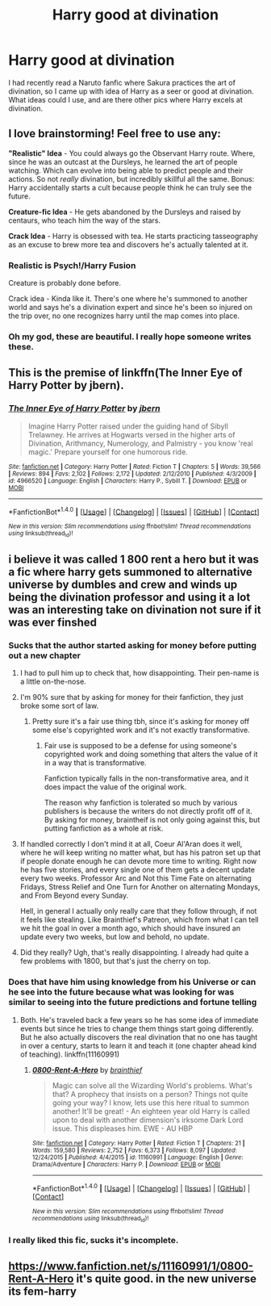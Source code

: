 #+TITLE: Harry good at divination

* Harry good at divination
:PROPERTIES:
:Author: reiajade
:Score: 16
:DateUnix: 1466379416.0
:DateShort: 2016-Jun-20
:FlairText: Request
:END:
I had recently read a Naruto fanfic where Sakura practices the art of divination, so I came up with idea of Harry as a seer or good at divination. What ideas could I use, and are there other pics where Harry excels at divination.


** I love brainstorming! Feel free to use any:

*"Realistic" Idea* - You could always go the Observant Harry route. Where, since he was an outcast at the Dursleys, he learned the art of people watching. Which can evolve into being able to predict people and their actions. So not /really/ divination, but incredibly skillful all the same. Bonus: Harry accidentally starts a cult because people think he can truly see the future.

*Creature-fic Idea* - He gets abandoned by the Dursleys and raised by centaurs, who teach him the way of the stars.

*Crack Idea* - Harry is obsessed with tea. He starts practicing tasseography as an excuse to brew more tea and discovers he's actually talented at it.
:PROPERTIES:
:Author: Thoriel
:Score: 10
:DateUnix: 1466383848.0
:DateShort: 2016-Jun-20
:END:

*** Realistic is Psych!/Harry Fusion

Creature is probably done before.

Crack idea - Kinda like it. There's one where he's summoned to another world and says he's a divination expert and since he's been so injured on the trip over, no one recognizes harry until the map comes into place.
:PROPERTIES:
:Author: viol8er
:Score: 4
:DateUnix: 1466398692.0
:DateShort: 2016-Jun-20
:END:


*** Oh my god, these are beautiful. I really hope someone writes these.
:PROPERTIES:
:Author: anathea
:Score: 4
:DateUnix: 1466391567.0
:DateShort: 2016-Jun-20
:END:


** This is the premise of linkffn(The Inner Eye of Harry Potter by jbern).
:PROPERTIES:
:Author: __Pers
:Score: 7
:DateUnix: 1466416467.0
:DateShort: 2016-Jun-20
:END:

*** [[http://www.fanfiction.net/s/4966520/1/][*/The Inner Eye of Harry Potter/*]] by [[https://www.fanfiction.net/u/940359/jbern][/jbern/]]

#+begin_quote
  Imagine Harry Potter raised under the guiding hand of Sibyll Trelawney. He arrives at Hogwarts versed in the higher arts of Divination, Arithmancy, Numerology, and Palmistry - you know 'real magic.' Prepare yourself for one humorous ride.
#+end_quote

^{/Site/: [[http://www.fanfiction.net/][fanfiction.net]] *|* /Category/: Harry Potter *|* /Rated/: Fiction T *|* /Chapters/: 5 *|* /Words/: 39,566 *|* /Reviews/: 894 *|* /Favs/: 2,102 *|* /Follows/: 2,172 *|* /Updated/: 2/12/2010 *|* /Published/: 4/3/2009 *|* /id/: 4966520 *|* /Language/: English *|* /Characters/: Harry P., Sybill T. *|* /Download/: [[http://www.ff2ebook.com/old/ffn-bot/index.php?id=4966520&source=ff&filetype=epub][EPUB]] or [[http://www.ff2ebook.com/old/ffn-bot/index.php?id=4966520&source=ff&filetype=mobi][MOBI]]}

--------------

*FanfictionBot*^{1.4.0} *|* [[[https://github.com/tusing/reddit-ffn-bot/wiki/Usage][Usage]]] | [[[https://github.com/tusing/reddit-ffn-bot/wiki/Changelog][Changelog]]] | [[[https://github.com/tusing/reddit-ffn-bot/issues/][Issues]]] | [[[https://github.com/tusing/reddit-ffn-bot/][GitHub]]] | [[[https://www.reddit.com/message/compose?to=tusing][Contact]]]

^{/New in this version: Slim recommendations using/ ffnbot!slim! /Thread recommendations using/ linksub(thread_id)!}
:PROPERTIES:
:Author: FanfictionBot
:Score: 3
:DateUnix: 1466416501.0
:DateShort: 2016-Jun-20
:END:


** i believe it was called 1 800 rent a hero but it was a fic where harry gets summoned to alternative universe by dumbles and crew and winds up being the divination professor and using it a lot was an interesting take on divination not sure if it was ever finshed
:PROPERTIES:
:Author: k-k-KFC
:Score: 9
:DateUnix: 1466381606.0
:DateShort: 2016-Jun-20
:END:

*** Sucks that the author started asking for money before putting out a new chapter
:PROPERTIES:
:Author: damnyouall2hell
:Score: 4
:DateUnix: 1466388856.0
:DateShort: 2016-Jun-20
:END:

**** I had to pull him up to check that, how disappointing. Their pen-name is a little on-the-nose.
:PROPERTIES:
:Author: 42Weasels
:Score: 3
:DateUnix: 1466390465.0
:DateShort: 2016-Jun-20
:END:


**** I'm 90% sure that by asking for money for their fanfiction, they just broke some sort of law.
:PROPERTIES:
:Author: psi567
:Score: 3
:DateUnix: 1466394785.0
:DateShort: 2016-Jun-20
:END:

***** Pretty sure it's a fair use thing tbh, since it's asking for money off some else's copyrighted work and it's not exactly transformative.
:PROPERTIES:
:Author: Ironworkshop
:Score: 1
:DateUnix: 1466435177.0
:DateShort: 2016-Jun-20
:END:

****** Fair use is supposed to be a defense for using someone's copyrighted work and doing something that alters the value of it in a way that is transformative.

Fanfiction typically falls in the non-transformative area, and it does impact the value of the original work.

The reason why fanfiction is tolerated so much by various publishers is because the writers do not directly profit off of it. By asking for money, braintheif is not only going against this, but putting fanfiction as a whole at risk.
:PROPERTIES:
:Author: psi567
:Score: 3
:DateUnix: 1466455261.0
:DateShort: 2016-Jun-21
:END:


**** If handled correctly I don't mind it at all, Coeur Al'Aran does it well, where he will keep writing no matter what, but has his patron set up that if people donate enough he can devote more time to writing. Right now he has five stories, and every single one of them gets a decent update every two weeks. Professor Arc and Not this Time Fate on alternating Fridays, Stress Relief and One Turn for Another on alternating Mondays, and From Beyond every Sunday.

Hell, in general I actually only really care that they follow through, if not it feels like stealing. Like Brainthief's Patreon, which from what I can tell we hit the goal in over a month ago, which should have insured an update every two weeks, but low and behold, no update.
:PROPERTIES:
:Author: Evilsbane
:Score: 2
:DateUnix: 1466435156.0
:DateShort: 2016-Jun-20
:END:


**** Did they really? Ugh, that's really disappointing. I already had quite a few problems with 1800, but that's just the cherry on top.
:PROPERTIES:
:Author: Slindish
:Score: 1
:DateUnix: 1466426278.0
:DateShort: 2016-Jun-20
:END:


*** Does that have him using knowledge from his Universe or can he see into the future because what was looking for was similar to seeing into the future predictions and fortune telling
:PROPERTIES:
:Author: reiajade
:Score: 1
:DateUnix: 1466382186.0
:DateShort: 2016-Jun-20
:END:

**** Both. He's traveled back a few years so he has some idea of immediate events but since he tries to change them things start going differently. But he also actually discovers the real divination that no one has taught in over a century, starts to learn it and teach it (one chapter ahead kind of teaching). linkffn(11160991)
:PROPERTIES:
:Author: munin295
:Score: 8
:DateUnix: 1466382788.0
:DateShort: 2016-Jun-20
:END:

***** [[http://www.fanfiction.net/s/11160991/1/][*/0800-Rent-A-Hero/*]] by [[https://www.fanfiction.net/u/4934632/brainthief][/brainthief/]]

#+begin_quote
  Magic can solve all the Wizarding World's problems. What's that? A prophecy that insists on a person? Things not quite going your way? I know, lets use this here ritual to summon another! It'll be great! - An eighteen year old Harry is called upon to deal with another dimension's irksome Dark Lord issue. This displeases him. EWE - AU HBP
#+end_quote

^{/Site/: [[http://www.fanfiction.net/][fanfiction.net]] *|* /Category/: Harry Potter *|* /Rated/: Fiction T *|* /Chapters/: 21 *|* /Words/: 159,580 *|* /Reviews/: 2,752 *|* /Favs/: 6,373 *|* /Follows/: 8,097 *|* /Updated/: 12/24/2015 *|* /Published/: 4/4/2015 *|* /id/: 11160991 *|* /Language/: English *|* /Genre/: Drama/Adventure *|* /Characters/: Harry P. *|* /Download/: [[http://www.ff2ebook.com/old/ffn-bot/index.php?id=11160991&source=ff&filetype=epub][EPUB]] or [[http://www.ff2ebook.com/old/ffn-bot/index.php?id=11160991&source=ff&filetype=mobi][MOBI]]}

--------------

*FanfictionBot*^{1.4.0} *|* [[[https://github.com/tusing/reddit-ffn-bot/wiki/Usage][Usage]]] | [[[https://github.com/tusing/reddit-ffn-bot/wiki/Changelog][Changelog]]] | [[[https://github.com/tusing/reddit-ffn-bot/issues/][Issues]]] | [[[https://github.com/tusing/reddit-ffn-bot/][GitHub]]] | [[[https://www.reddit.com/message/compose?to=tusing][Contact]]]

^{/New in this version: Slim recommendations using/ ffnbot!slim! /Thread recommendations using/ linksub(thread_id)!}
:PROPERTIES:
:Author: FanfictionBot
:Score: 4
:DateUnix: 1466382826.0
:DateShort: 2016-Jun-20
:END:


*** I really liked this fic, sucks it's incomplete.
:PROPERTIES:
:Author: lifelesseyes
:Score: 1
:DateUnix: 1466384173.0
:DateShort: 2016-Jun-20
:END:


** [[https://www.fanfiction.net/s/11160991/1/0800-Rent-A-Hero]] it's quite good. in the new universe its fem-harry
:PROPERTIES:
:Author: 944tim
:Score: 1
:DateUnix: 1466382404.0
:DateShort: 2016-Jun-20
:END:
